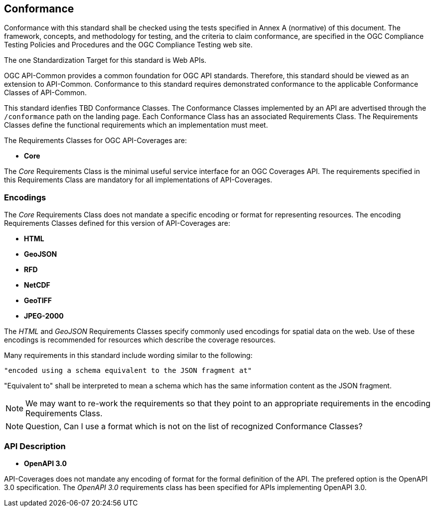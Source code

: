 == Conformance
Conformance with this standard shall be checked using the tests specified in Annex A (normative) of this document. The framework, concepts, and methodology for testing, and the criteria to claim conformance, are specified in the OGC Compliance Testing Policies and Procedures and the OGC Compliance Testing web site.

The one Standardization Target for this standard is Web APIs.

OGC API-Common provides a common foundation for OGC API standards. Therefore, this standard should be viewed as an extension to API-Common. Conformance to this standard requires demonstrated conformance to the applicable Conformance Classes of API-Common. 

This standard idenfies TBD Conformance Classes. The Conformance Classes implemented by an API are advertised through the `/conformance` path on the landing page. Each Conformance Class has an associated Requirements Class. The Requirements Classes define the functional requirements which an implementation must meet.

The Requirements Classes for OGC API-Coverages are:

* *Core*

The _Core_ Requirements Class is the minimal useful service interface for an OGC Coverages API. The requirements specified in this Requirements Class are mandatory for all implementations of API-Coverages.

=== Encodings

The _Core_ Requirements Class does not mandate a specific encoding or format for representing resources. The encoding Requirements Classes defined for this version of API-Coverages are: 

* *HTML*
* *GeoJSON*
* *RFD*
* *NetCDF*
* *GeoTIFF*
* *JPEG-2000*

The _HTML_ and _GeoJSON_ Requirements Classes specify commonly used encodings for spatial data on the web. Use of these encodings is recommended for resources which describe the coverage resources. 

Many requirements in this standard include wording similar to the following:

  "encoded using a schema equivalent to the JSON fragment at"

"Equivalent to" shall be interpreted to mean a schema which has the same information content as the JSON fragment.   

NOTE: We may want to re-work the requirements so that they point to an appropriate requirements in the encoding Requirements Class.

NOTE: Question, Can I use a format which is not on the list of recognized Conformance Classes?

=== API Description

* *OpenAPI 3.0*

API-Coverages does not mandate any encoding of format for the formal definition of the API. The prefered option is the OpenAPI 3.0 specification. The _OpenAPI 3.0_ requirements class has been specified for APIs implementing OpenAPI 3.0.


